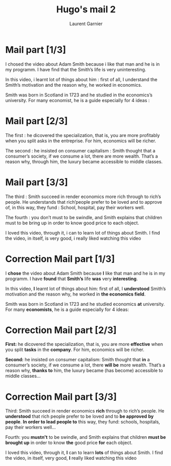 #+TITLE: Hugo's mail 2
#+AUTHOR: Laurent Garnier

* Mail part [1/3]

  I chosed the video about Adam Smith because i like that man and he
  is in my programm. I have find that the Smith’s life is very
  uninteresting.

  In this video, i learnt lot of things about him : first of all, I
  understand the Smith’s motivation and the reason why, he worked in
  economics.

  Smith was born in Scotland in 1723 and he studied in the economics’s
  university. For many economist, he is a guide especially for 4
  ideas :

* Mail part [2/3]

  The first : he dicovered the specialization, that is, you are more
  profitably when you split asks in the entreprise. For him, economics
  will be richer.

  The second : he insisted on consumer capitalism : Smith thought that
  a consumer’s society, if we consume a lot, there are more
  wealth. That’s a reason why, through him, the luxury became
  accessible to middle classes.

* Mail part [3/3]

  The third : Smith succeed in render economics more rich through to
  rich’s people. He understands that rich’people prefer to be loved
  and to approve of, in this way, they fund : School, hospital, pay
  their workers well.

  The fourth : you don’t must to be swindle, and Smith explains that
  children must to be bring up in order to know good price to each
  object.

  I loved this video, through it, i can to learn lot of things about
  Smith. I find the video, in itself, is very good, i really liked
  watching this video

* Correction Mail part [1/3]

  I *chose* the video about Adam Smith because *I* like that man and he
  is in my programm. I have *found* that *Smith’s* life *was* very
  *interesting*.

  In this video, *I* learnt lot of things about him: first of all, I
  *understood* Smith’s motivation and the reason why, he worked in
  *the economics field*.

  Smith was born in Scotland in 1723 and he studied economics *at*
  university. For many *economists*, he is a guide especially for 4
  ideas: 

* Correction Mail part [2/3]

  *First:* he dicovered the specialization, that is, you are more
  *effective* when you split *tasks* in the *company*. For him, economics
  will be richer.

  *Second:* he insisted on consumer capitalism: Smith thought that
  *in* a consumer’s society, if we consume a lot, there *will be* more
  wealth. That’s a reason why, *thanks to* him, the luxury became (has become)
  accessible to middle classes...
* Correction Mail part [3/3]

  Third: Smith succeed in render economics *rich* through to
  rich’s people. He *understood* that rich people prefer to be loved
  and to *be approved* *by people*. *In order to lead people to* this
  way, they fund: schools, hospitals, pay their workers well...

  Fourth: you *mustn't* to be swindle, and Smith explains that
  children *must be brought up* in order to know *the* good price *for* each
  object.

  I loved this video, through it, *I* can to learn *lots* of things about
  Smith. I find the video, in itself, very good, *I* really liked
  watching this video
